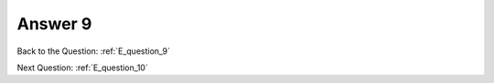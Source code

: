 .. Adding labels to the beginning of your lab is helpful for linking to the lab from other pages
.. _E_answer_9:

-------------
Answer 9
-------------



.. figure:: images/a9.png


Back to the Question: :ref:`E_question_9`

Next Question: :ref:`E_question_10`

